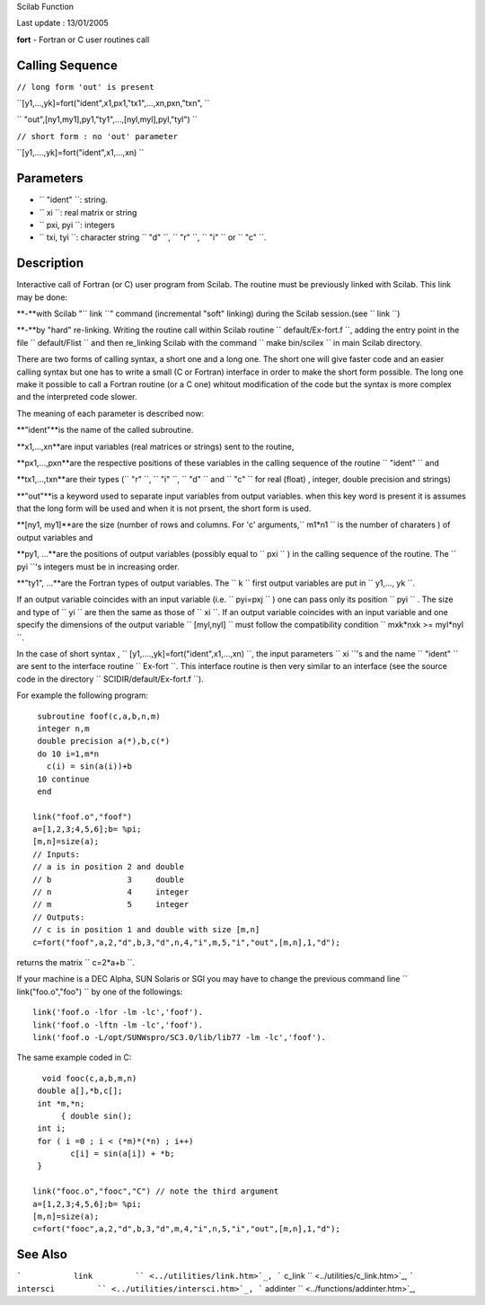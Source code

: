 Scilab Function

Last update : 13/01/2005

**fort** - Fortran or C user routines call

Calling Sequence
~~~~~~~~~~~~~~~~

``// long form 'out' is present``

``[y1,...,yk]=fort("ident",x1,px1,"tx1",...,xn,pxn,"txn",  ``

``                 "out",[ny1,my1],py1,"ty1",...,[nyl,myl],pyl,"tyl")  ``

``// short form : no 'out' parameter``

``[y1,....,yk]=fort("ident",x1,...,xn)   ``

Parameters
~~~~~~~~~~

-  ``           "ident"           ``: string.
-  ``           xi         ``: real matrix or string
-  ``           pxi, pyi         ``: integers
-  ``           txi, tyi         ``: character string
   ``           "d"         ``, ``           "r"         ``,
   ``           "i"         `` or ``           "c"         ``.

Description
~~~~~~~~~~~

Interactive call of Fortran (or C) user program from Scilab. The routine
must be previously linked with Scilab. This link may be done:

**-**with Scilab "``           link         ``" command (incremental
"soft" linking) during the Scilab session.(see
``           link         ``)

**-**by "hard" re-linking. Writing the routine call within Scilab
routine ``           default/Ex-fort.f         ``, adding the entry
point in the file ``           default/Flist         `` and then
re\_linking Scilab with the command
``           make bin/scilex         `` in main Scilab directory.

There are two forms of calling syntax, a short one and a long one. The
short one will give faster code and an easier calling syntax but one has
to write a small (C or Fortran) interface in order to make the short
form possible. The long one make it possible to call a Fortran routine
(or a C one) whitout modification of the code but the syntax is more
complex and the interpreted code slower.

The meaning of each parameter is described now:

**"ident"**is the name of the called subroutine.

**x1,...,xn**are input variables (real matrices or strings) sent to the
routine,

**px1,...,pxn**are the respective positions of these variables in the
calling sequence of the routine ``           "ident"         `` and

**tx1,...,txn**are their types (``           "r"         ``,
``           "i"         ``, ``           "d"         `` and
``           "c"         `` for real (float) , integer, double precision
and strings)

**"out"**is a keyword used to separate input variables from output
variables. when this key word is present it is assumes that the long
form will be used and when it is not prsent, the short form is used.

**[ny1, my1]**are the size (number of rows and columns. For 'c'
arguments,``           m1*n1         `` is the number of charaters ) of
output variables and

**py1, ...**are the positions of output variables (possibly equal to
``           pxi         `` ) in the calling sequence of the routine.
The ``           pyi         ``'s integers must be in increasing order.

**"ty1", ...**are the Fortran types of output variables. The
``           k         `` first output variables are put in
``           y1,..., yk         ``.

If an output variable coincides with an input variable (i.e.
``         pyi=pxj       `` ) one can pass only its position
``         pyi       `` . The size and type of ``         yi       ``
are then the same as those of ``         xi       ``. If an output
variable coincides with an input variable and one specify the dimensions
of the output variable ``         [myl,nyl]       `` must follow the
compatibility condition ``         mxk*nxk >= myl*nyl       ``.

In the case of short syntax ,
``         [y1,....,yk]=fort("ident",x1,...,xn)       ``, the input
parameters ``         xi       ``'s and the name
``         "ident"       `` are sent to the interface routine
``         Ex-fort       ``. This interface routine is then very similar
to an interface (see the source code in the directory
``         SCIDIR/default/Ex-fort.f       ``).

For example the following program:

::


     subroutine foof(c,a,b,n,m)
     integer n,m
     double precision a(*),b,c(*)
     do 10 i=1,m*n 
       c(i) = sin(a(i))+b
     10 continue
     end

    link("foof.o","foof")
    a=[1,2,3;4,5,6];b= %pi;
    [m,n]=size(a);
    // Inputs:
    // a is in position 2 and double
    // b                3     double
    // n                4     integer
    // m                5     integer
    // Outputs:
    // c is in position 1 and double with size [m,n]
    c=fort("foof",a,2,"d",b,3,"d",n,4,"i",m,5,"i","out",[m,n],1,"d");
       
        

returns the matrix ``         c=2*a+b       ``.

If your machine is a DEC Alpha, SUN Solaris or SGI you may have to
change the previous command line
``         link("foo.o","foo")        `` by one of the followings:

::


    link('foof.o -lfor -lm -lc','foof').
    link('foof.o -lftn -lm -lc','foof').
    link('foof.o -L/opt/SUNWspro/SC3.0/lib/lib77 -lm -lc','foof').
       
        

The same example coded in C:

::


      void fooc(c,a,b,m,n) 
     double a[],*b,c[];
     int *m,*n;
          { double sin();
     int i;
     for ( i =0 ; i < (*m)*(*n) ; i++) 
            c[i] = sin(a[i]) + *b; 
     }

    link("fooc.o","fooc","C") // note the third argument 
    a=[1,2,3;4,5,6];b= %pi;
    [m,n]=size(a);
    c=fort("fooc",a,2,"d",b,3,"d",m,4,"i",n,5,"i","out",[m,n],1,"d");
       
        

See Also
~~~~~~~~

```           link         `` <../utilities/link.htm>`_,
```           c_link         `` <../utilities/c_link.htm>`_,
```           intersci         `` <../utilities/intersci.htm>`_,
```           addinter         `` <../functions/addinter.htm>`_,
